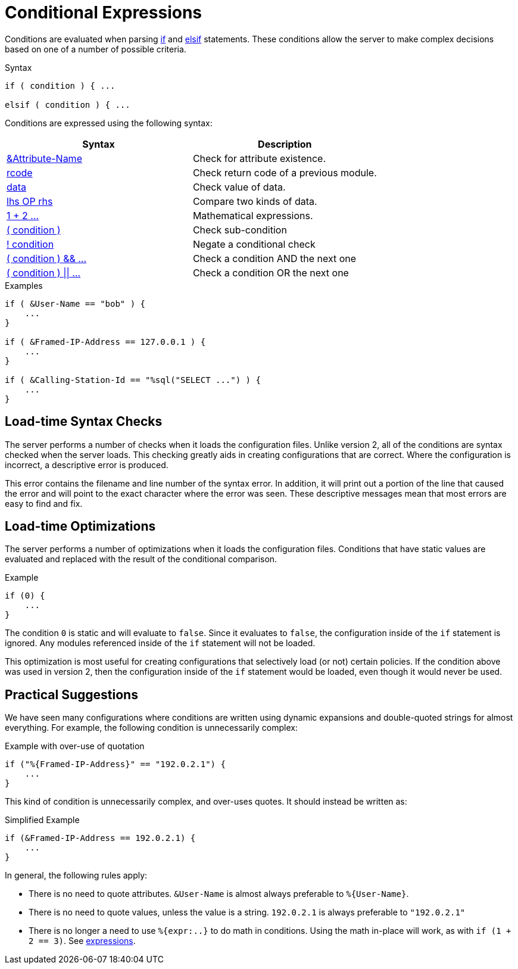 = Conditional Expressions

Conditions are evaluated when parsing xref:unlang/if.adoc[if] and
xref:unlang/elsif.adoc[elsif] statements.  These conditions allow the server to
make complex decisions based on one of a number of possible criteria.

.Syntax
[source,unlang]
----
if ( condition ) { ...

elsif ( condition ) { ...
----

Conditions are expressed using the following syntax:

[options="header"]
|=====
| Syntax | Description
| xref:unlang/attr.adoc[&Attribute-Name] | Check for attribute existence.
| xref:unlang/return_codes.adoc[rcode] | Check return code of a previous module.
| xref:unlang/condition/operands.adoc[data] | Check value of data.
| xref:unlang/condition/cmp.adoc[lhs OP rhs] | Compare two kinds of data.
| xref:unlang/condition/expression.adoc[1 + 2 ...] | Mathematical expressions.
| xref:unlang/condition/para.adoc[( condition )] | Check sub-condition
| xref:unlang/condition/not.adoc[! condition] | Negate a conditional check
| xref:unlang/condition/and.adoc[( condition ) && ...] | Check a condition AND the next one
| xref:unlang/condition/or.adoc[( condition ) \|\| ...] | Check a condition OR the next one
|=====


.Examples
[source,unlang]
----
if ( &User-Name == "bob" ) {
    ...
}

if ( &Framed-IP-Address == 127.0.0.1 ) {
    ...
}

if ( &Calling-Station-Id == "%sql("SELECT ...") ) {
    ...
}
----

== Load-time Syntax Checks

The server performs a number of checks when it loads the configuration
files.  Unlike version 2, all of the conditions are syntax checked
when the server loads.  This checking greatly aids in creating
configurations that are correct.  Where the configuration is
incorrect, a descriptive error is produced.

This error contains the filename and line number of the syntax error.
In addition, it will print out a portion of the line that caused the
error and will point to the exact character where the error was seen.
These descriptive messages mean that most errors are easy to find and fix.

== Load-time Optimizations

The server performs a number of optimizations when it loads the
configuration files.  Conditions that have static values are
evaluated and replaced with the result of the conditional comparison.

.Example
[source,unlang]
----
if (0) {
    ...
}
----

The condition `0` is static and will evaluate to `false`.  Since
it evaluates to `false`, the configuration inside of the `if`
statement is ignored.  Any modules referenced inside of the `if`
statement will not be loaded.

This optimization is most useful for creating configurations that
selectively load (or not) certain policies.  If the condition above
was used in version 2, then the configuration inside of the `if` statement
would be loaded, even though it would never be used.

== Practical Suggestions

We have seen many configurations where conditions are written using
dynamic expansions and double-quoted strings for almost everything.
For example, the following condition is unnecessarily complex:

.Example with over-use of quotation
[source,unlang]
----
if ("%{Framed-IP-Address}" == "192.0.2.1") {
    ...
}
----

This kind of condition is unnecessarily complex, and over-uses quotes.
It should instead be written as:

.Simplified Example
[source,unlang]
----
if (&Framed-IP-Address == 192.0.2.1) {
    ...
}
----

In general, the following rules apply:

* There is no need to quote attributes.  `&User-Name` is almost always preferable to `%{User-Name}`.

* There is no need to quote values, unless the value is a string.  `192.0.2.1` is always preferable to `"192.0.2.1"`

* There is no longer a need to use `%{expr:..}` to do math in conditions.  Using the math in-place will work, as with `if (1 + 2 == 3)`.  See xref:unlang/condition/expression.adoc[expressions].

// Copyright (C) 2023 Network RADIUS SAS.  Licenced under CC-by-NC 4.0.
// This documentation was developed by Network RADIUS SAS.
